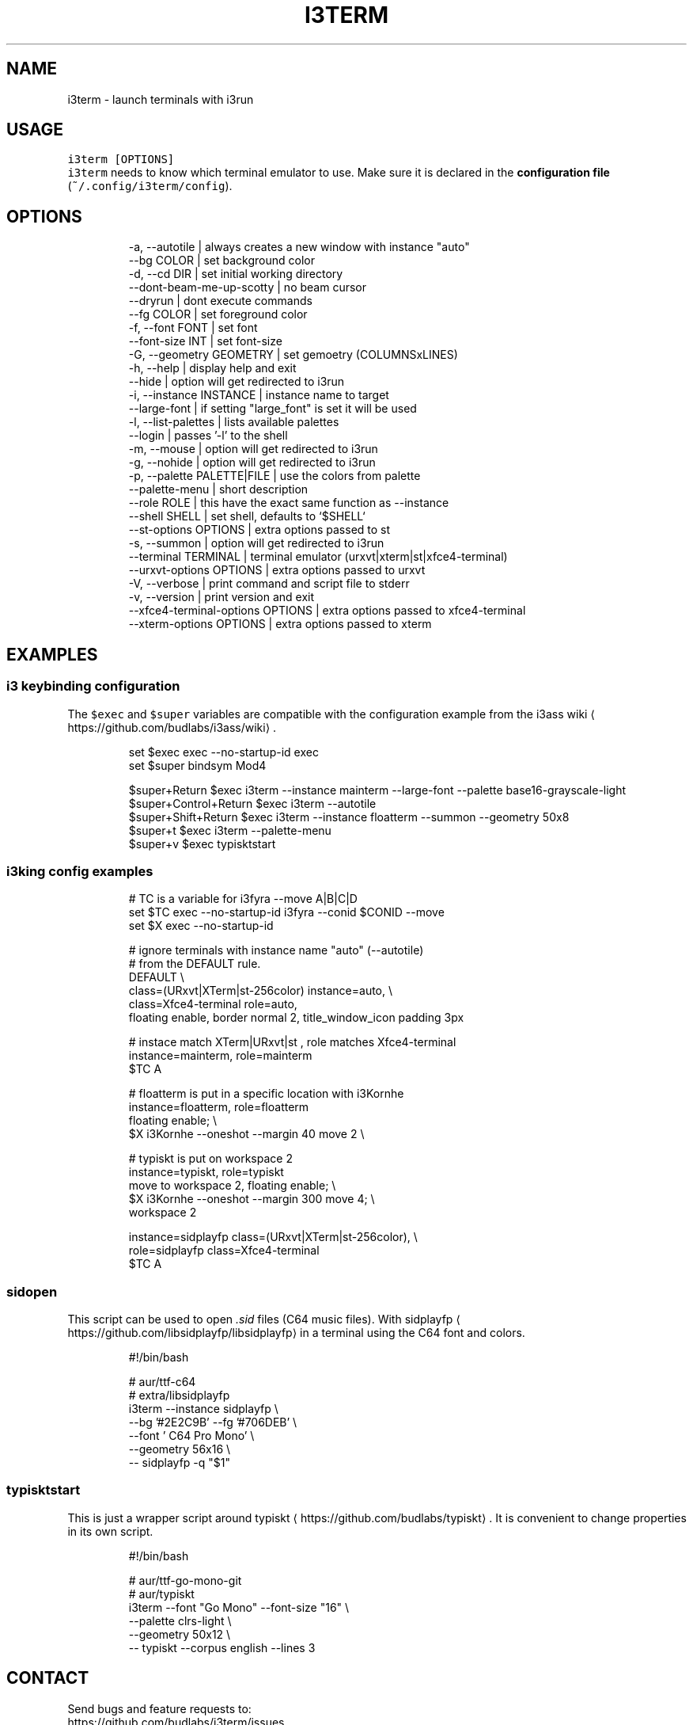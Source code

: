 .nh
.TH I3TERM  1 2022-07-22 budlabs "User Manuals"
.SH NAME
.PP
i3term - launch terminals with i3run

.SH USAGE
.PP
\fB\fCi3term [OPTIONS]\fR
.br
\fB\fCi3term\fR needs to know which terminal emulator to
use. Make sure it is declared in
the \fBconfiguration file\fP (\fB\fC~/.config/i3term/config\fR).

.SH OPTIONS
.PP
.RS

.nf
-a, --autotile                            | always creates a new window with instance "auto"
--bg                         COLOR        | set background color
-d, --cd                     DIR          | set initial working directory 
--dont-beam-me-up-scotty                  | no beam cursor
--dryrun                                  | dont execute commands  
--fg                         COLOR        | set foreground color
-f, --font                   FONT         | set font 
--font-size                  INT          | set font-size 
-G, --geometry               GEOMETRY     | set gemoetry (COLUMNSxLINES)
-h, --help                                | display help and exit 
--hide                                    | option will get redirected to i3run 
-i, --instance               INSTANCE     | instance name to target
--large-font                              | if setting "large_font" is set it will be used 
-l, --list-palettes                       | lists available palettes
--login                                   | passes '-l' to the shell 
-m, --mouse                               | option will get redirected to i3run 
-g, --nohide                              | option will get redirected to i3run 
-p, --palette                PALETTE|FILE | use the colors from palette
--palette-menu                            | short description  
--role                       ROLE         | this have the exact same function as --instance
--shell                      SHELL        | set shell, defaults to `$SHELL`
--st-options                 OPTIONS      | extra options passed to st
-s, --summon                              | option will get redirected to i3run 
--terminal                   TERMINAL     | terminal emulator (urxvt|xterm|st|xfce4-terminal)
--urxvt-options              OPTIONS      | extra options passed to urxvt
-V, --verbose                             | print command and script file to stderr  
-v, --version                             | print version and exit 
--xfce4-terminal-options     OPTIONS      | extra options passed to xfce4-terminal
--xterm-options              OPTIONS      | extra options passed to xterm

.fi
.RE

.SH EXAMPLES
.SS i3 keybinding configuration
.PP
The \fB\fC$exec\fR and \fB\fC$super\fR variables are compatible
with the configuration example from the i3ass wiki
\[la]https://github.com/budlabs/i3ass/wiki\[ra]\&.

.PP
.RS

.nf
set $exec exec --no-startup-id exec
set $super bindsym Mod4

$super+Return         $exec i3term --instance mainterm --large-font --palette base16-grayscale-light
$super+Control+Return $exec i3term --autotile
$super+Shift+Return   $exec i3term --instance floatterm --summon --geometry 50x8
$super+t              $exec i3term --palette-menu
$super+v              $exec typisktstart

.fi
.RE

.SS i3king config examples
.PP
.RS

.nf
# TC is a variable for i3fyra --move A|B|C|D
set $TC exec --no-startup-id i3fyra --conid $CONID --move
set $X  exec --no-startup-id

# ignore terminals with instance name "auto" (--autotile)
# from the DEFAULT rule.
DEFAULT \\
  class=(URxvt|XTerm|st-256color) instance=auto, \\
  class=Xfce4-terminal role=auto,
    floating enable, border normal 2, title_window_icon padding 3px

# instace match XTerm|URxvt|st , role matches Xfce4-terminal
instance=mainterm, role=mainterm
  $TC A

# floatterm is put in a specific location with i3Kornhe
instance=floatterm, role=floatterm
  floating enable;                          \\
  $X i3Kornhe --oneshot --margin 40 move 2  \\

# typiskt is put on workspace 2
instance=typiskt, role=typiskt
  move to workspace 2, floating enable;        \\
    $X i3Kornhe --oneshot --margin 300 move 4; \\
    workspace 2

instance=sidplayfp class=(URxvt|XTerm|st-256color), \\
role=sidplayfp class=Xfce4-terminal
  $TC A

.fi
.RE

.SS sidopen
.PP
This script can be used to open \fI\&.sid\fP files (C64 music files).
With sidplayfp
\[la]https://github.com/libsidplayfp/libsidplayfp\[ra] in a terminal using the C64 font and colors.


.PP
.RS

.nf
#!/bin/bash

# aur/ttf-c64
# extra/libsidplayfp
i3term --instance sidplayfp          \\
       --bg '#2E2C9B' --fg '#706DEB' \\
       --font ' C64 Pro Mono'        \\
       --geometry 56x16              \\
  -- sidplayfp -q "$1"

.fi
.RE

.SS typisktstart
.PP
This is just a wrapper script around typiskt
\[la]https://github.com/budlabs/typiskt\[ra]\&. It is
convenient to change properties in its own script.


.PP
.RS

.nf
#!/bin/bash

# aur/ttf-go-mono-git
# aur/typiskt
i3term --font "Go Mono" --font-size "16" \\
       --palette clrs-light              \\
       --geometry 50x12                  \\
  -- typiskt --corpus english --lines 3

.fi
.RE

.SH CONTACT
.PP
Send bugs and feature requests to:
.br
https://github.com/budlabs/i3term/issues

.SH COPYRIGHT
.PP
Copyright (c) 2022, budRich of budlabs
.br
SPDX-License-Identifier: 0BSD
